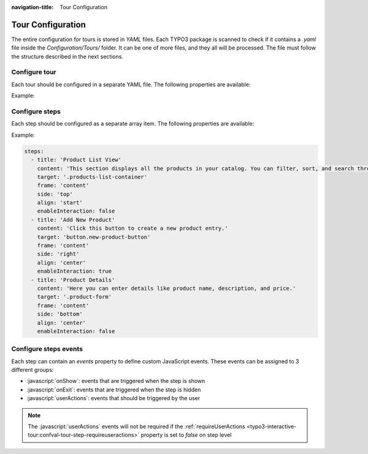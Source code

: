 :navigation-title: Tour Configuration

..  _tour-configuration:

==================
Tour Configuration
==================

The entire configuration for tours is stored in `YAML` files.
Each TYPO3 package is scanned to check if it contains a `.yaml` file inside the `Configuration/Tours/` folder.
It can be one of more files, and they all will be processed.
The file must follow the structure described in the next sections.

..  _configure-tour:

Configure tour
=========================================

Each tour should be configured in a separate YAML file.
The following properties are available:

..  confval-menu::
    :display: table
    :name: tour-definition
    :type:
    :required:

    ..  confval:: identifier
        :type: string
        :name: tour-definition-identifier
        :required: true

        | Unique identifier for the tour. Use the format `vendor/tourName`.
        | The typo3 vendor is reserved for core tours.
        | It is recommended to use the name of the backend module (if applicable) as the tour name.
        | Examples: `typo3/webLayout` or `vendor/webNewsManagement`.

    ..  confval:: title
        :type: string
        :name: tour-definition-title
        :required: true

        Title of the tour. It will be displayed in the :ref:`backend-module`, where the user can see all available tours.

    ..  confval:: description
        :type: string
        :name: tour-definition-description

        Short description of the tour. It will be displayed in the :ref:`backend-module`, where the user can see all available tours.

    ..  confval:: permission
        :type: array
        :name: tour-definition-permissions

        | Permissions required to access the tour.
        | The user must have all the listed permissions to see the tour.
        | The permissions are checked against the backend user and groups.
        | If the user does not have the required permissions, the tour will not be displayed.
        |
        | Allowed permissions:

        ..  code-block:: yaml
            modules: []
            pagetypesSelect: []
            tablesModify: []
            tablesSelect: []
            nonExcludeFields: []
            explicitAllowdeny: []
            filePermissions: []
            availableWidgets: []

        ..  note::
            Not all of those permissions will make sens to be used, but we support them to be consistent with the TYPO3 backend.

    ..  confval:: moduleName
        :type: string
        :name: tour-definition-moduleName

        | Module name to which the tour is bound. This is used to display the tour only when the user is in the corresponding module.
        | This should be a real module name as defined in the TYPO3 backend. Check the `Configuration` -> `Backend modules` module, to see the list of available modules.
        | Examples: `web_layout`, `web_list`, `file` etc.

        ..  note::
            This module name is used to check if the user has access to the module. Read more about tour access in the chapter :ref:`tour-access`.

    ..  confval:: isStandalone
        :type: bool
        :name: tour-definition-isStandalone

        | Indicates whether the tour is standalone (i.e., a single step not bound to any element).
        | Such tours are rendered automatically when the user logs in to the backend (they should not be bound to any module).
        | Their purpose is to provide general information, welcome messages, or similar content.

    ..  confval:: skipButtonText
        :type: string
        :name: tour-definition-skipButtonText

        | Custom text for the *Skip* step button.
        | Translations are supported. For example, `LLL:EXT:typo3_interactive_tour/Resources/Private/Language/locallang.xlf:tour.skipButtonText`.
        | If not set, the default text is used.

    ..  confval:: previousButtonText
        :type: string
        :name: tour-definition-previousButtonText

        | Custom text for the *Previous* step button. Each step can override this setting.
        | Translations are supported. For example, `LLL:EXT:typo3_interactive_tour/Resources/Private/Language/locallang.xlf:tour.previousButtonText`.
        | If not set, the default text is used.

    ..  confval:: nextButtonText
        :type: string
        :name: tour-definition-nextButtonText

        | Custom text for the *Next* step button. Each step can override this setting.
        | Translations are supported. For example, `LLL:EXT:typo3_interactive_tour/Resources/Private/Language/locallang.xlf:tour.nextButtonText`.
        | If not set, the default text is used.

    ..  confval:: finishButtonText
        :type: string
        :name: tour-definition-finishButtonText

        | Custom text for the *Finish* button. Each step can override this setting.
        | Translations are supported. For example, `LLL:EXT:typo3_interactive_tour/Resources/Private/Language/locallang.xlf:tour.finishButtonText`.
        | If not set, the default text is used.

    ..  confval:: nextTourIdentifier
        :type: string
        :name: tour-definition-nextTourIdentifier

        | Identifier of the next tour to be started after this one finishes.
        | This is useful to create a sequence of tours that guide the user through different parts of the backend.
        | The user must have access to the next tour for it to be started.

        ..  note::
            Even is set, not always the next tour will be started. It depends on the user's permissions. Read more about tour access in the chapter :ref:`tour-access`.

    ..  confval:: steps
        :type: array
        :name: tour-definition-steps
        :required: true

        Array of steps for the tour. See :ref:`configure-steps`.

Example:

.. code-block:: yaml
    identifier: vendor/shopProducts
    title: 'Introduction to Products Management Module'
    description: 'This tour introduces the basics of the Products module. Learn how to manage your product listings.'
    moduleName: 'shop_products'
    isStandalone: false
    enableInteraction: true
    previousButtonText: 'Back'
    nextButtonText: 'Next'
    finishButtonText: 'Done'
    nextTourIdentifier: vendor/shopCategories
    steps:
      - title: 'Product List View'
        content: 'This section displays all the products in your catalog. You can filter, sort, and search through the list.'
        target: '.products-list-container'
        frame: 'content'
        side: 'top'
        align: 'start'
        enableInteraction: false
      - title: 'Add New Product'
        content: 'Click this button to create a new product entry.'
        target: 'button.new-product-button'
        frame: 'content'
        side: 'right'
        align: 'center'
        enableInteraction: true
      - title: 'Product Details'
        content: 'Here you can enter details like product name, description, and price.'
        target: '.product-form'
        frame: 'content'
        side: 'bottom'
        align: 'center'
        enableInteraction: false

..  _configure-steps:

Configure steps
===============

Each step should be configured as a separate array item.
The following properties are available:

..  confval-menu::
    :display: table
    :name: tour-step
    :type:
    :required:

    ..  confval:: title
        :type: string
        :name: tour-step-title
        :required:

        Title displayed in the step popup.

    ..  confval:: content
        :type: string
        :name: tour-step-content
        :required:

        Content of the popup for this step.

    ..  confval:: target
        :type: string
        :name: tour-step-target

        | JavaScript-supported CSS selector used to highlight/select the target element on the page.
        | You can use common selectors like element names, IDs, classes, or attributes such as `data-*`.
        |
        | Examples:
        |
        | `#element-id `– select by ID
        | `.my-class` – select by class name
        | `button[data-action="save"]` – select a button with a specific data attribute
        | `input[name="productName"]` – select an input field by its name attribute
        |
        | These selectors follow standard querySelector rules and should uniquely point to the desired UI element.

    ..  confval:: frame
        :type: string
        :name: tour-step-frame

        | JavaScript-supported CSS selector pointing to the iframe in which the target element exists.
        | Use common selectors such as ID, class, name, or data attributes to identify the iframe.
        |
        | Examples:
        |
        | `iframe#content-frame` – select an iframe by ID
        | `iframe.module-frame` – select an iframe by class
        | `iframe[data-frame="productFrame"]` – select an iframe using a custom data attribute
        | `iframe[name="listFrame"]` – select an iframe by its name attribute
        |
        | The selector must match a valid iframe element in the TYPO3 backend.

    ..  confval:: side
        :type: string
        :name: tour-step-side

        Position of the popup relative to the target element. Allowed values: `top`, `right`, `bottom`, `left`.

    ..  confval:: align
        :type: string
        :name: tour-step-align

        Alignment of the popup relative to the target. Allowed values: `start`, `center`, `end`.

    ..  confval:: enableInteraction
        :type: bool
        :name: tour-step-enableInteraction

        Whether the user can interact with the highlighted area during the step.

    ..  confval:: previousButtonText
        :type: string
        :name: tour-step-previousButtonText

        | Custom text for the *Previous* step button (overrides tour-level setting if defined).
        | Translations are supported. For example, `LLL:EXT:typo3_interactive_tour/Resources/Private/Language/locallang.xlf:step.previousButtonText`.

    ..  confval:: nextButtonText
        :type: string
        :name: tour-step-nextButtonText

        | Custom text for the *Next* step button (overrides tour-level setting if defined).
        | Translations are supported. For example, `LLL:EXT:typo3_interactive_tour/Resources/Private/Language/locallang.xlf:step.nextButtonText`.

    ..  confval:: requireUserActions
        :type: bool
        :name: tour-step-requireUserActions

        | Used to define if events of the `userActions` group (check :ref:`events <typo3-interactive-tour:confval-tour-step-events>` property) are required to perform by the user.
        | If the the `userActions` group in the `events` property is node defined, this property is ignored.

    ..  confval:: events
        :type: array
        :name: tour-step-events

        | Array of custom JavaScript events that should be triggered during the step.
        | They can be assigned to 3 different groups: `onShow`, `onExit`, `userActions`.
        | Read more about events in the chapter :ref:`configure-steps-events`.

    ..  confval:: sleep
        :type: int
        :name: tour-step-sleep

        | Time to wait before the step content is displayed.
        | This is sometimes needed to be able to highlight related target element inside the iframe.

Example:

.. code-block:: yaml

    steps:
      - title: 'Product List View'
        content: 'This section displays all the products in your catalog. You can filter, sort, and search through the list.'
        target: '.products-list-container'
        frame: 'content'
        side: 'top'
        align: 'start'
        enableInteraction: false
      - title: 'Add New Product'
        content: 'Click this button to create a new product entry.'
        target: 'button.new-product-button'
        frame: 'content'
        side: 'right'
        align: 'center'
        enableInteraction: true
      - title: 'Product Details'
        content: 'Here you can enter details like product name, description, and price.'
        target: '.product-form'
        frame: 'content'
        side: 'bottom'
        align: 'center'
        enableInteraction: false

..  _configure-steps-events:

Configure steps events
======================

Each step can contain an `events` property to define custom JavaScript events.
These events can be assigned to 3 different groups:

*   :javascript:`onShow`: events that are triggered when the step is shown
*   :javascript:`onExit`: events that are triggered when the step is hidden
*   :javascript:`userActions`: events that should be triggered by the user

..  note::
    The :javascript:`userActions` events will not be required if the :ref:`requireUserActions <typo3-interactive-tour:confval-tour-step-requireuseractions>` property is set to `false` on step level

..  confval-menu::
    :display: table
    :name: tour-step-events
    :type:

    ..  confval:: event
        :type: string
        :name: tour-step-events-event

        The JavaScript event to be triggered.

        Allowed values:
            - `click`
            - `keypress`
            - `focus`
            - `blur`
            - `change`
            - `input`
            - `resize`
            - `contextmenu`
            - `drag`
            - `drop`

    ..  confval:: target
        :type: string
        :name: tour-step-events-target

        | JavaScript-supported CSS selector used to highlight/select the target element on the page.
        | You can use common selectors like element names, IDs, classes, or attributes such as `data-*`.
        |
        | Examples:
        |
        | `#element-id `– select by ID
        | `.my-class` – select by class name
        | `button[data-action="save"]` – select a button with a specific data attribute
        | `input[name="productName"]` – select an input field by its name attribute
        |
        | These selectors follow standard querySelector rules and should uniquely point to the desired UI element.

    ..  confval:: delayBefore
        :type: integer
        :name: tour-step-events-delayBefore

        | Delay before the event is triggered (in miliseconds).
        | In certain cases, triggering an event on an element must be delayed to ensure that the element is ready for interaction.

    ..  confval:: delayAfter
        :type: integer
        :name: tour-step-events-delayAfter

        | Delay after the event is triggered (in miliseconds).

    ..  confval:: frame
        :type: string
        :name: tour-step-events-frame

        | JavaScript-supported CSS selector pointing to the iframe in which the event has to be triggered.
        | Use common selectors such as ID, class, name, or data attributes to identify the iframe.
        |
        | Examples:
        |
        | `iframe#content-frame` – select an iframe by ID
        | `iframe.module-frame` – select an iframe by class
        | `iframe[data-frame="productFrame"]` – select an iframe using a custom data attribute
        | `iframe[name="listFrame"]` – select an iframe by its name attribute
        |
        | The selector must match a valid iframe element in the TYPO3 backend.
